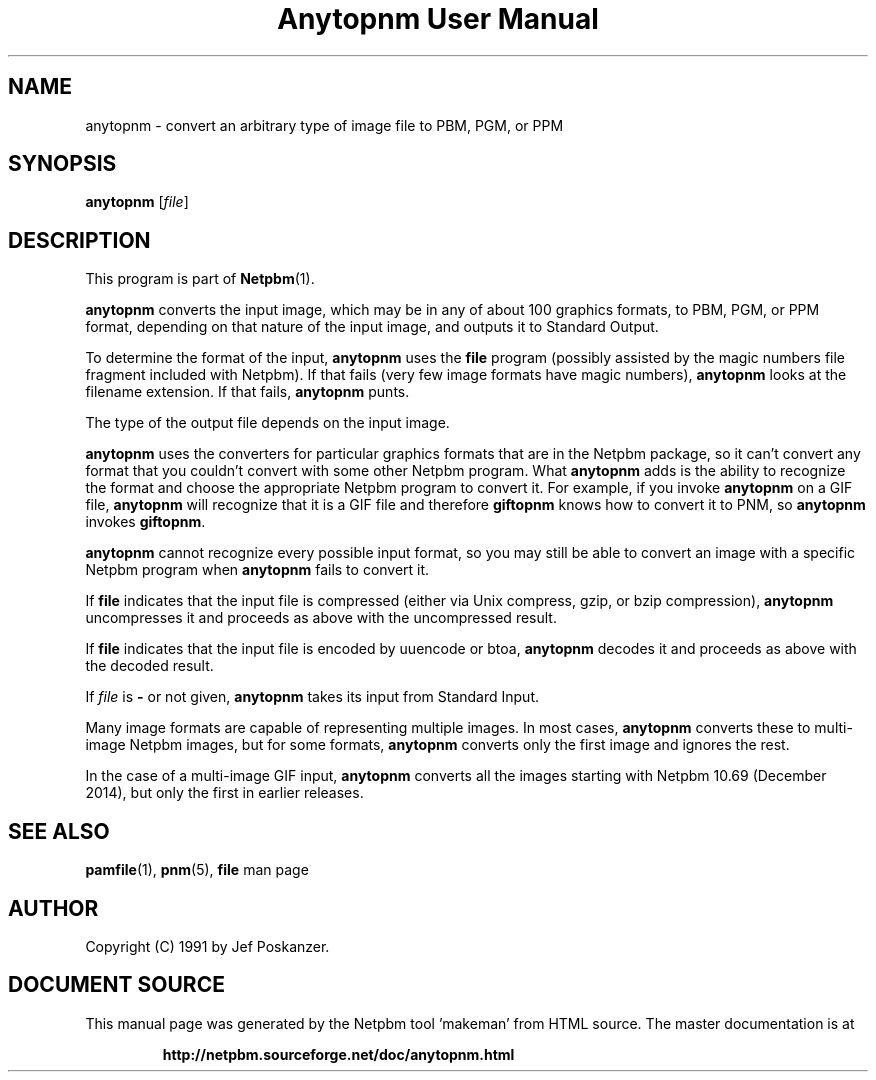 \
.\" This man page was generated by the Netpbm tool 'makeman' from HTML source.
.\" Do not hand-hack it!  If you have bug fixes or improvements, please find
.\" the corresponding HTML page on the Netpbm website, generate a patch
.\" against that, and send it to the Netpbm maintainer.
.TH "Anytopnm User Manual" 0 "15 November 2014" "netpbm documentation"

.SH NAME
anytopnm - convert an arbitrary type of image file to PBM, PGM, or PPM

.UN synopsis
.SH SYNOPSIS

\fBanytopnm\fP [\fIfile\fP]


.UN description
.SH DESCRIPTION
.PP
This program is part of
.BR "Netpbm" (1)\c
\&.
.PP
\fBanytopnm\fP converts the input image, which may be in any of
about 100 graphics formats, to PBM, PGM, or PPM format, depending on
that nature of the input image, and outputs it to Standard Output.
.PP
To determine the format of the input, \fBanytopnm\fP uses the
\fBfile\fP program (possibly assisted by the magic numbers file
fragment included with Netpbm). If that fails (very few image formats
have magic numbers), \fBanytopnm\fP looks at the filename extension.
If that fails, \fBanytopnm\fP punts.
.PP
The type of the output file depends on the input image.
.PP
\fBanytopnm\fP uses the converters for particular graphics formats
that are in the Netpbm package, so it can't convert any format that
you couldn't convert with some other Netpbm program.  What
\fBanytopnm\fP adds is the ability to recognize the format and choose
the appropriate Netpbm program to convert it.  For example, if you
invoke \fBanytopnm\fP on a GIF file, \fBanytopnm\fP will recognize
that it is a GIF file and therefore \fBgiftopnm\fP knows how to
convert it to PNM, so \fBanytopnm\fP invokes \fBgiftopnm\fP.
.PP
\fBanytopnm\fP cannot recognize every possible input format, so you
may still be able to convert an image with a specific Netpbm program when
\fBanytopnm\fP fails to convert it.
.PP
If \fBfile\fP indicates that the input file is compressed (either
via Unix compress, gzip, or bzip compression), \fBanytopnm\fP
uncompresses it and proceeds as above with the uncompressed result.
.PP
If \fBfile\fP indicates that the input file is encoded by uuencode
or btoa, \fBanytopnm\fP decodes it and proceeds as above with the
decoded result.
.PP
If \fIfile\fP is \fB-\fP or not given, \fBanytopnm\fP takes its
input from Standard Input.
.PP
Many image formats are capable of representing multiple images.  In
most cases, \fBanytopnm\fP converts these to multi-image Netpbm images,
but for some formats, \fBanytopnm\fP converts only the first image and
ignores the rest.
.PP
In the case of a multi-image GIF input, \fBanytopnm\fP converts all the
images starting with Netpbm 10.69 (December 2014), but only the first in
earlier releases.


.UN seealso
.SH SEE ALSO
.BR "pamfile" (1)\c
\&,
.BR "pnm" (5)\c
\&,
\fBfile\fP man page

.UN author
.SH AUTHOR

Copyright (C) 1991 by Jef Poskanzer.
.SH DOCUMENT SOURCE
This manual page was generated by the Netpbm tool 'makeman' from HTML
source.  The master documentation is at
.IP
.B http://netpbm.sourceforge.net/doc/anytopnm.html
.PP